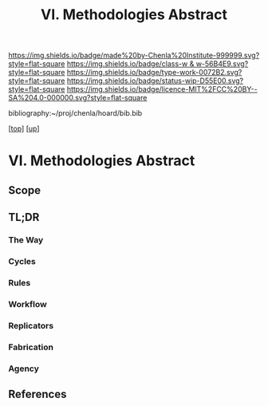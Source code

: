 #   -*- mode: org; fill-column: 60 -*-

#+TITLE: VI. Methodologies Abstract 
#+STARTUP: showall
#+TOC: headlines 4
#+PROPERTY: filename

[[https://img.shields.io/badge/made%20by-Chenla%20Institute-999999.svg?style=flat-square]] 
[[https://img.shields.io/badge/class-w & w-56B4E9.svg?style=flat-square]]
[[https://img.shields.io/badge/type-work-0072B2.svg?style=flat-square]]
[[https://img.shields.io/badge/status-wip-D55E00.svg?style=flat-square]]
[[https://img.shields.io/badge/licence-MIT%2FCC%20BY--SA%204.0-000000.svg?style=flat-square]]

bibliography:~/proj/chenla/hoard/bib.bib

[[[../../index.org][top]]] [[[../index.org][up]]]

* VI. Methodologies Abstract
:PROPERTIES:
:CUSTOM_ID:
:Name:     /home/deerpig/proj/chenla/warp/06/abstract.org
:Created:  2018-05-17T17:41@Prek Leap (11.642600N-104.919210W)
:ID:       1acd2b82-ef9d-40cc-b745-f849d8b698ae
:VER:      579825730.547594920
:GEO:      48P-491193-1287029-15
:BXID:     proj:DTD1-3870
:Class:    primer
:Type:     work
:Status:   wip
:Licence:  MIT/CC BY-SA 4.0
:END:

** Scope
** TL;DR

*** The Way
*** Cycles
*** Rules
*** Workflow
*** Replicators
*** Fabrication
*** Agency

** References


